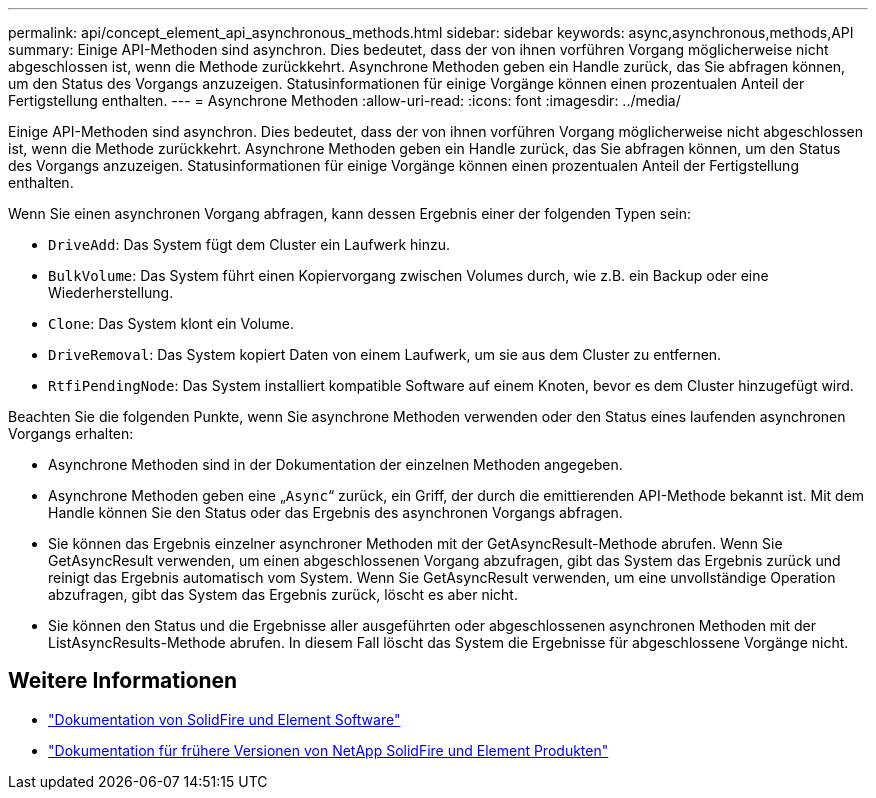 ---
permalink: api/concept_element_api_asynchronous_methods.html 
sidebar: sidebar 
keywords: async,asynchronous,methods,API 
summary: Einige API-Methoden sind asynchron. Dies bedeutet, dass der von ihnen vorführen Vorgang möglicherweise nicht abgeschlossen ist, wenn die Methode zurückkehrt. Asynchrone Methoden geben ein Handle zurück, das Sie abfragen können, um den Status des Vorgangs anzuzeigen. Statusinformationen für einige Vorgänge können einen prozentualen Anteil der Fertigstellung enthalten. 
---
= Asynchrone Methoden
:allow-uri-read: 
:icons: font
:imagesdir: ../media/


[role="lead"]
Einige API-Methoden sind asynchron. Dies bedeutet, dass der von ihnen vorführen Vorgang möglicherweise nicht abgeschlossen ist, wenn die Methode zurückkehrt. Asynchrone Methoden geben ein Handle zurück, das Sie abfragen können, um den Status des Vorgangs anzuzeigen. Statusinformationen für einige Vorgänge können einen prozentualen Anteil der Fertigstellung enthalten.

Wenn Sie einen asynchronen Vorgang abfragen, kann dessen Ergebnis einer der folgenden Typen sein:

* `DriveAdd`: Das System fügt dem Cluster ein Laufwerk hinzu.
* `BulkVolume`: Das System führt einen Kopiervorgang zwischen Volumes durch, wie z.B. ein Backup oder eine Wiederherstellung.
* `Clone`: Das System klont ein Volume.
* `DriveRemoval`: Das System kopiert Daten von einem Laufwerk, um sie aus dem Cluster zu entfernen.
* `RtfiPendingNode`: Das System installiert kompatible Software auf einem Knoten, bevor es dem Cluster hinzugefügt wird.


Beachten Sie die folgenden Punkte, wenn Sie asynchrone Methoden verwenden oder den Status eines laufenden asynchronen Vorgangs erhalten:

* Asynchrone Methoden sind in der Dokumentation der einzelnen Methoden angegeben.
* Asynchrone Methoden geben eine „`Async`“ zurück, ein Griff, der durch die emittierenden API-Methode bekannt ist. Mit dem Handle können Sie den Status oder das Ergebnis des asynchronen Vorgangs abfragen.
* Sie können das Ergebnis einzelner asynchroner Methoden mit der GetAsyncResult-Methode abrufen. Wenn Sie GetAsyncResult verwenden, um einen abgeschlossenen Vorgang abzufragen, gibt das System das Ergebnis zurück und reinigt das Ergebnis automatisch vom System. Wenn Sie GetAsyncResult verwenden, um eine unvollständige Operation abzufragen, gibt das System das Ergebnis zurück, löscht es aber nicht.
* Sie können den Status und die Ergebnisse aller ausgeführten oder abgeschlossenen asynchronen Methoden mit der ListAsyncResults-Methode abrufen. In diesem Fall löscht das System die Ergebnisse für abgeschlossene Vorgänge nicht.




== Weitere Informationen

* https://docs.netapp.com/us-en/element-software/index.html["Dokumentation von SolidFire und Element Software"]
* https://docs.netapp.com/sfe-122/topic/com.netapp.ndc.sfe-vers/GUID-B1944B0E-B335-4E0B-B9F1-E960BF32AE56.html["Dokumentation für frühere Versionen von NetApp SolidFire und Element Produkten"^]

